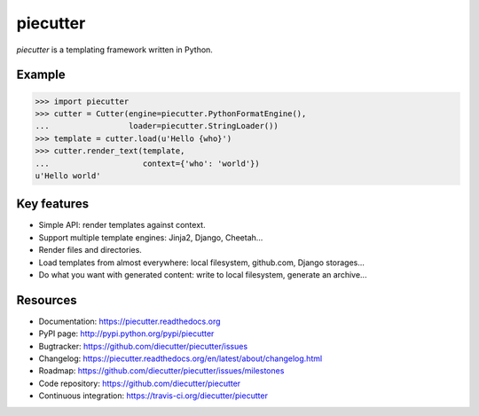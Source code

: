 #########
piecutter
#########

.. raw:: html

   <a href="http://badge.fury.io/py/piecutter"><img src="https://badge.fury.io/py/piecutter.png"></a>
   <a href="https://travis-ci.org/diecutter/piecutter"><img src="https://travis-ci.org/diecutter/piecutter.png?branch=master"></a>
   <a href="https://crate.io/packages/piecutter?version=latest"><img src="https://pypip.in/d/piecutter/badge.png"></a>

`piecutter` is a templating framework written in Python.


*******
Example
*******

.. code:: pycon

   >>> import piecutter
   >>> cutter = Cutter(engine=piecutter.PythonFormatEngine(),
   ...                 loader=piecutter.StringLoader())
   >>> template = cutter.load(u'Hello {who}')
   >>> cutter.render_text(template,
   ...                    context={'who': 'world'})
   u'Hello world'


************
Key features
************

* Simple API: render templates against context.

* Support multiple template engines: Jinja2, Django, Cheetah...

* Render files and directories.

* Load templates from almost everywhere: local filesystem, github.com, Django
  storages...

* Do what you want with generated content: write to local filesystem, generate
  an archive...


*********
Resources
*********

* Documentation: https://piecutter.readthedocs.org
* PyPI page: http://pypi.python.org/pypi/piecutter
* Bugtracker: https://github.com/diecutter/piecutter/issues
* Changelog: https://piecutter.readthedocs.org/en/latest/about/changelog.html
* Roadmap: https://github.com/diecutter/piecutter/issues/milestones
* Code repository: https://github.com/diecutter/piecutter
* Continuous integration: https://travis-ci.org/diecutter/piecutter
